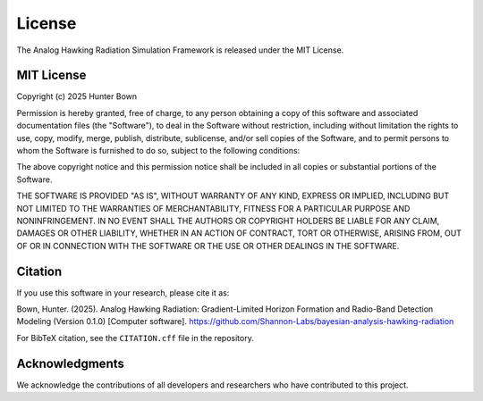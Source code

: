 License
=======

The Analog Hawking Radiation Simulation Framework is released under the MIT License.

MIT License
-----------

Copyright (c) 2025 Hunter Bown

Permission is hereby granted, free of charge, to any person obtaining a copy
of this software and associated documentation files (the "Software"), to deal
in the Software without restriction, including without limitation the rights
to use, copy, modify, merge, publish, distribute, sublicense, and/or sell
copies of the Software, and to permit persons to whom the Software is
furnished to do so, subject to the following conditions:

The above copyright notice and this permission notice shall be included in all
copies or substantial portions of the Software.

THE SOFTWARE IS PROVIDED "AS IS", WITHOUT WARRANTY OF ANY KIND, EXPRESS OR
IMPLIED, INCLUDING BUT NOT LIMITED TO THE WARRANTIES OF MERCHANTABILITY,
FITNESS FOR A PARTICULAR PURPOSE AND NONINFRINGEMENT. IN NO EVENT SHALL THE
AUTHORS OR COPYRIGHT HOLDERS BE LIABLE FOR ANY CLAIM, DAMAGES OR OTHER
LIABILITY, WHETHER IN AN ACTION OF CONTRACT, TORT OR OTHERWISE, ARISING FROM,
OUT OF OR IN CONNECTION WITH THE SOFTWARE OR THE USE OR OTHER DEALINGS IN THE
SOFTWARE.

Citation
--------

If you use this software in your research, please cite it as:

Bown, Hunter. (2025). Analog Hawking Radiation: Gradient-Limited Horizon Formation and Radio-Band Detection Modeling (Version 0.1.0) [Computer software]. https://github.com/Shannon-Labs/bayesian-analysis-hawking-radiation

For BibTeX citation, see the ``CITATION.cff`` file in the repository.

Acknowledgments
---------------

We acknowledge the contributions of all developers and researchers who have contributed to this project.
